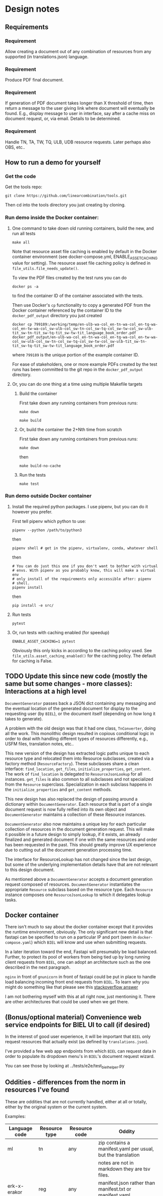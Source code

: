 #+AUTHOR:
* Design notes
** Requirements
*** Requirement
Allow creating a document out of any combination of resources from any
supported (in translations.json) language.
*** Requirement
Produce PDF final document.
*** Requirement
If generation of PDF document takes longer than X threshold of time,
then return a message to the user giving link where document will
eventually be found. E.g., display message to user in interface, say
after a cache miss on document request, or, via email. Details to be
determined.
*** Requirement
Handle TN, TA, TW, TQ, ULB, UDB resource requests. Later perhaps also
OBS, etc..
** How to run a demo for yourself
*** Get the code
Get the tools repo:

#+begin_src shell
git clone https://github.com/linearcombination/tools.git
#+end_src

Then cd into the tools directory you just creating by cloning.
*** Run demo inside the Docker container:
**** One command to take down old running containers, build the new, and run all tests
#+begin_src shell
make all
#+end_src

Note that resource asset file caching is enabled by default in the
Docker container environment (see docker-compose.yml,
ENABLE_ASSET_CACHING value for setting). The resource asset file
caching policy is defined in =file_utils.file_needs_update()=.

To view the PDF files created by the test runs you can do

#+begin_src shell
docker ps -a
#+end_src

to find the container ID of the container associated with the tests.

Then use Docker's =cp= functionality to copy a generated PDF from the
Docker container referenced by the container ID to the
=docker_pdf_output= directory you just created

#+begin_src shell
docker cp 799189:/working/temp/en-ulb-wa-col_en-tn-wa-col_en-tq-wa-col_en-tw-wa-col_sw-ulb-col_sw-tn-col_sw-tq-col_sw-tw-col_sw-ulb-tit_sw-tn-tit_sw-tq-tit_sw-tw-tit_language_book_order.pdf docker_pdf_output/en-ulb-wa-col_en-tn-wa-col_en-tq-wa-col_en-tw-wa-col_sw-ulb-col_sw-tn-col_sw-tq-col_sw-tw-col_sw-ulb-tit_sw-tn-tit_sw-tq-tit_sw-tw-tit_language_book_order.pdf
#+end_src

where =799189= is the unique portion of the example container ID.

For ease of stakeholders, one or more example PDFs created by the test
runs has been committed to the git repo in the =docker_pdf_output=
directory.
**** Or, you can do one thing at a time using multiple Makefile targets
***** Build the container

First take down any running containers from previous runs:

#+begin_src shell
make down
#+end_src

#+begin_src shell
make build
#+end_src
***** Or, build the container the 2+Nth time from scratch

First take down any running containers from previous runs:

#+begin_src shell
make down
#+end_src

then

#+begin_src shell
make build-no-cache
#+end_src

***** Run the tests
#+begin_src shell
make test
#+end_src

*** Run demo outside Docker container
**** Install the required python packages. I use pipenv, but you can do it however you prefer.

First tell pipenv which python to use:
#+begin_src shell
pipenv --python /path/to/python3
#+end_src

then

#+begin_src shell
pipenv shell # get in the pipenv, virtualenv, conda, whatever shell
#+end_src

then

#+begin_src shell
# You can do just this one if you don't want to bother with virtual
# envs. With pipenv as you probably know, this will make a virtual env
# only install of the requirements only accessible after: pipenv
# shell.
pipenv install
#+end_src

then

#+begin_src shell
pip install -e src/
#+end_src

**** Run tests
#+begin_src shell
pytest
#+end_src

**** Or, run tests with caching enabled (for speedup)
#+begin_src shell
ENABLE_ASSET_CACHING=1 pytest
#+end_src

Obviously this only kicks in according to the caching policy used. See
=file_utils.asset_caching_enabled()= for the caching policy.
The default for caching is False.
** TODO Update this since new code (mostly the same but some changes - more classes): Interactions at a high level

#+begin_src plantuml :file wa_design_sequence_diagram1.png :exports results
UI_biel -> app.document_endpoint: JSON document resources request
app.document_endopint -> DocumentGenerator: instantiate DocumentGenerator\npassing resources from request
#+end_src

#+RESULTS:
[[file:wa_design_sequence_diagram1.png]]


=DocumentGenerator= passes back a JSON dict containing any messaging and
the eventual location of the generated document for display to the
requesting user (by =BIEL=), or the document itself (depending on how
long it takes to generate).

#+begin_src plantuml :file wa_design_sequence_diagram2.png :exports results
DocumentGenerator -> DocumentGenerator: generate document request key unique to set of resources requested, e.g., a request for two resources: ml-ulb-gen-en-ulb-wa-gen.
DocumentGenerator -> ResourceFactory: using Factory Method design pattern, for each resource, instantiate Resource subclasses from document request based on resource type
DocumentGenerator <- ResourceFactory: Return either USFMResource, TAResource, TNResource, TQResource, TWResource
Resource ->  Resource: find location
Resource ->  ResourceJsonLookup: lookup: find URL for resource
Resource <-- ResourceJsonLookup: return URL
Resource ->  Resource: get (clone or download) associated files from URL
Resource <-- Resource: remember locations of acquired files
Resource -> Resource: initialize other instance vars of resource based on acquired files
Resource -> Resource: get content, i.e., convert Resource's content to HTML
DocumentGenerator -> DocumentGenerator: for each resource, concatenate each Resources' HTML
DocumentGenerator -> DocumentGenerator: enclose concatenated HTML bodies in an HTML and body element with styling
DocumentGenerator -> DocumentGenerator: convert HTML to PDF using pandoc
#+end_src

#+RESULTS:
[[file:wa_design_sequence_diagram2.png]]


A problem with the old design was that it had one class, =TnConverter=,
doing all the work. This monolithic design resulted in copious
conditional logic in order to deal with handling different types of
resources differently, e.g., USFM files, translation notes, etc..

This new version of the design has extracted logic paths unique to
each resource type and relocated them into Resource subclasses,
created via a factory method (=ResourceFactory=). These subclasses share
a clean interface: =find_location=, =get_files=, =initialize_properties=,
=get_content=. The work of =find_location= is delegated to
=ResourceJsonLookup= for all instances. =get_files= is also common to all
subclasses and not specialized from the =Resource= superclass.
Specialization in each subclass happens in the =initialize_properties=
and =get_content= methods.

This new design has also replaced the design of passing around a
dictionary within =DocumentGenerator=. Each resource that is part of a
single document request is now fully reified into its own object and
=DocumentGenerator= maintains a collection of these Resource instances.

=DocumentGenerator= also now maintains a unique key for each particular
collection of resources in the document generation request. This will
make it possible in a future design to simply lookup, if it exists, an
already finalized and generated document if one with the same
resources and order has been requested in the past. This should
greatly improve UX experience due to cutting out all the document
generation processing time.

#+begin_src plantuml :file wa_design_class_diagram_resources.png :exports results
Resource *-- ResourceJsonLookup
Resource : find_location()
Resource : get_files()
Resource : {abstract} initialize_properties()
Resource : {abstract} get_content()
note top of Resource: Partially abstract superclass that handles behavior common to all resources
Resource <|-- USFMResource
' USFMResource : +find_location()
' USFMResource : +get_files()
USFMResource : +initialize_properties()
USFMResource : +get_content()
Resource <|-- TResource
TResource : +_discover_layout()
TResource : +_convert_md2html()
note top of TResource: superclass that handles behavior common to all non-USFM resources
TResource <|-- TNResource
' TNResource : +find_location()
' TNResource : +get_files()
TNResource : +ihitialize_properties()
TNResource : +get_content()
TResource <|-- TAResource
' TAResource : +find_location()
' TAResource : +get_files()
TAResource : +ihitialize_properties()
TAResource : +get_content()
TResource <|-- TQResource
' TQResource : +find_location()
' TQResource : +get_files()
TQResource : +ihitialize_properties()
TQResource : +get_content()
TResource <|-- TWResource
' TWResource : +find_location()
' TWResource : +get_files()
TWResource : +ihitialize_properties()
TWResource : +get_content()
#+end_src

#+RESULTS:
[[file:wa_design_class_diagram_resources.png]]


The interface for ResourceLookup has not changed since the last
design, but some of the underlying implementation details have that
are not relevant to this design document.

#+begin_src plantuml :file wa_design_class_diagram.png :exports results
ResourceLookup <|-- ResourceJsonLookup
ResourceLookup : {abstract} lookup()
note top of ResourceLookup : Abstract superclass which exists only\nfor documentation and design looking\nforward to ResourceGraphQLLookup.\nIt is definitely not necessary for the system to work
ResourceJsonLookup : +lookup()
ResourceLookup <|-- ResourceGraphQLLookup
note bottom of ResourceGraphQLLookup : Does not currently exist,\n but could replace ResourceJsonLookup one day.\nWith this design, call sites could largely\nremain unchanged.
ResourceGraphQLLookup : +lookup()
#+end_src

#+RESULTS:
[[file:wa_design_class_diagram.png]]


As mentioned above a =DocumentGenerator= accepts a document generation
request composed of resources. =DocumentGenerator= instantiates the
appropriate =Resource= subclass based on the resource type. Each
=Resource= instance composes one =ResourceJsonLookup= to which it delegates
lookup tasks.

#+begin_src plantuml :file wa_design_class_diagram2.png :exports results
DocumentGenerator o-- Resource
Resource *-- ResourceJsonLookup
note top of DocumentGenerator : This used to be called TnConverter.
note bottom of Resource : Already discussed above, e.g., USFMResource, TAResource, TNResource, TQResource, or TWResource
note bottom of ResourceJsonLookup : This is where the translations.json API is queried
#+end_src

#+RESULTS:
[[file:wa_design_class_diagram2.png]]

** Docker container
There isn't much to say about the docker container except that it
provides the runtime environment, obviously. The only significant new
detail is that fastapi can be specified to run on a particular IP and
port (seen in =docker-compose.yaml=) which =BIEL= will know and use when
submitting requests.

In a later iteration toward the end, Fastapi will presumably be load
balanced. Further, to protect its pool of workers from being tied up
by long running client requests from =BIEL=, one can adopt an
architecture such as the one described in the next paragraph.

=nginx= in front of =gnunicorn= in front of fastapi could be put in place to
handle load balancing incoming front end requests from =BIEL=. To learn
why you might do something like that please see this [[https://stackoverflow.com/questions/20766684/what-benefit-is-added-by-using-gunicorn-nginx-flask#20766961][stackoverflow answer]]

I am not bothering myself with this at all right now, just mentioning
it. There are other architectures that could be used when we get
there.
** (Bonus/optional material) Convenience web service endpoints for BIEL UI to call (if desired)
In the interest of good user experience, it will be important that
=BIEL= only request resources that actually exist (as defined by
=translations.json=).

I've provided a few web app endpoints from which =BIEL= can
request data in order to populate its dropdown menu's in =BIEL='s
document request wizard.

You can see those by looking at ../tests/e2e/test_biel_helper.py
** Oddities - differences from the norm in resources I've found
These are oddities that are not currently handled, either at all or
totally, either by the original system or the current system.

Examples:

| Language code | Resource type | Resource code | Oddity                                                      |
|---------------+---------------+---------------+-------------------------------------------------------------|
| ml            | tn            | any           | zip contains a manifest.yaml per usual, but the translation |
|               |               |               | notes are not in markdown they are tsv files.               |
| erk-x-erakor  | reg           | any           | manifest.json rather than manifest.txt or manifest.yaml.    |
|               |               |               | manifest.json has different structure and keys.             |
| en            | tn-wa         | any           | translations.json only lists links to PDFs                  |

** Handling different manifests
Lang,

In our previous meeting, I mentioned how different repos and projects
had different manifests, and that they have evolved since the
beginning of the project.

Here is an example of some code that is version-aware and migrates
older versions of manifests to the most recent one. I hope it may be
of some use to you, even if only to highlight what some of the
differences between the versions are:

https://github.com/Bible-Translation-Tools/BTT-Writer-Desktop/blob/master/src/js/migrator.js


Craig Oliver
